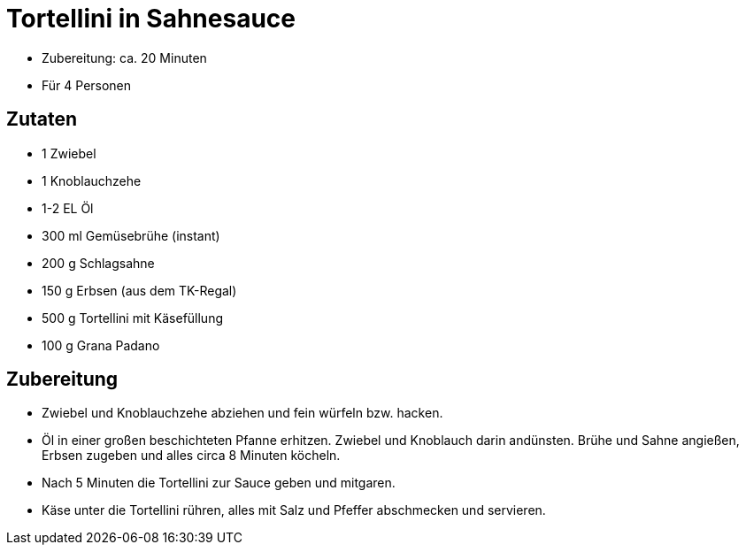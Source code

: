 = Tortellini in Sahnesauce

* Zubereitung: ca. 20 Minuten
* Für 4 Personen

== Zutaten

* 1 Zwiebel
* 1 Knoblauchzehe
* 1-2 EL Öl
* 300 ml Gemüsebrühe (instant)
* 200 g Schlagsahne
* 150 g Erbsen (aus dem TK-Regal)
* 500 g Tortellini mit Käsefüllung
* 100 g Grana Padano

== Zubereitung

- Zwiebel und Knoblauchzehe abziehen und fein würfeln bzw. hacken.
- Öl in einer großen beschichteten Pfanne erhitzen. Zwiebel und
Knoblauch darin andünsten. Brühe und Sahne angießen, Erbsen zugeben und
alles circa 8 Minuten köcheln.
- Nach 5 Minuten die Tortellini zur Sauce geben und mitgaren.
- Käse unter die Tortellini rühren, alles mit Salz und Pfeffer
abschmecken und servieren.